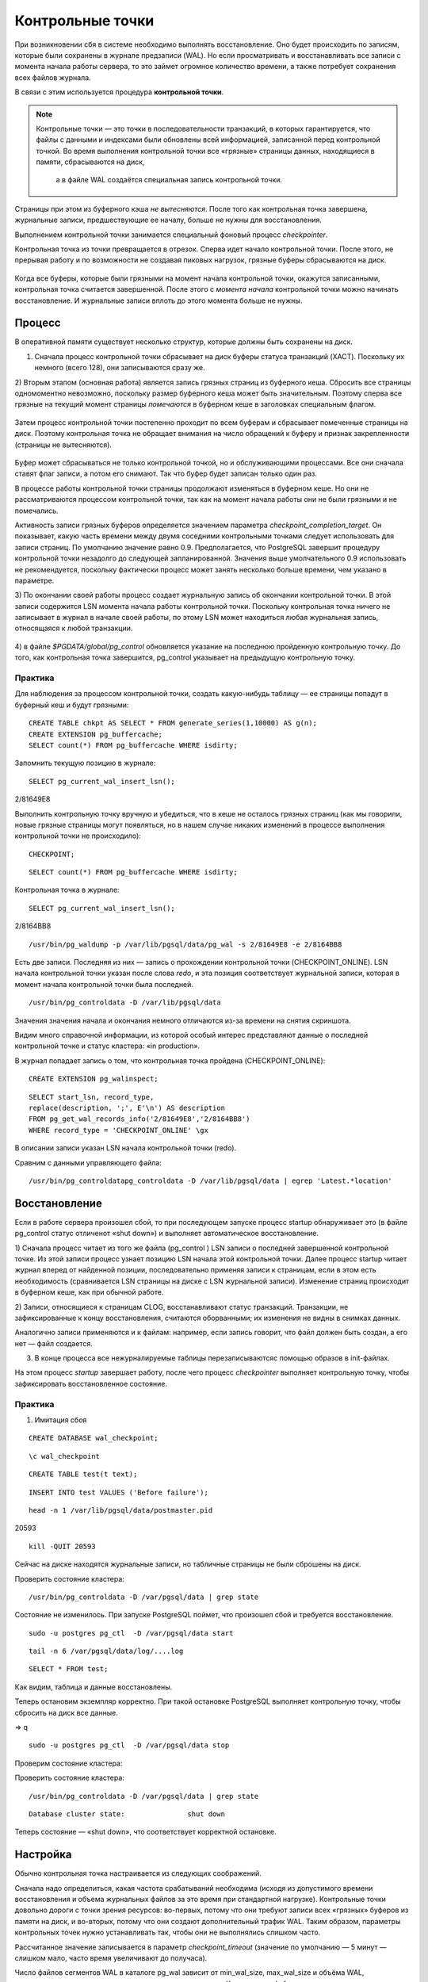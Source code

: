 Контрольные точки
#################

При возникновении сбя в системе необходимо выполнять восстановление. Оно будет происходить
по записям, которые были сохранены в журнале предзаписи (WAL). Но если просматривать и восстанавливать
все записи с момента начала работы сервера, то это займет огромное количество времени,
а также потребует сохранения всех файлов журнала. 

В связи с этим используется процедура **контрольной точки**.

.. note:: Контрольные точки — это точки в последовательности транзакций, в которых гарантируется, что файлы с данными и индексами были обновлены всей информацией, 
          записанной перед контрольной точкой. Во время выполнения контрольной точки все «грязные» страницы данных, находящиеся в памяти, сбрасываются на диск, 
		  а в файле WAL создаётся специальная запись контрольной точки. 

Страницы при этом из буферного кэша *не вытесняются*. После того как контрольная точка завершена, журнальные записи, предшествующие ее началу, больше не нужны для восстановления.

Выполнением контрольной точки занимается специальный фоновый процесс *checkpointer*.

Контрольная точка из точки превращается в отрезок. Сперва идет начало контрольной точки. 
После этого, не прерывая работу и по возможности не создавая пиковых нагрузок, грязные буферы сбрасываются на диск.

.. figure:: img/chpoint_01.png
       :scale: 100 %
       :align: center
       :alt: asda

Когда все буферы, которые были грязными на момент начала контрольной точки, окажутся записанными, контрольная точка считается завершенной. 
После этого с *момента начала* контрольной точки можно начинать восстановление. И журнальные записи вплоть до этого момента больше не нужны.

.. figure:: img/chpoint_02.png
       :scale: 100 %
       :align: center
       :alt: asda
	   
Процесс
*******

В оперативной памяти существует несколько структур, которые должны быть сохранены на диск. 

1) Сначала процесс контрольной точки сбрасывает на диск буферы статуса транзакций (XACT). Поскольку их немного (всего 128), они записываются сразу же.

2) Вторым этапом (основная работа) является запись грязных страниц из буферного кеша. Сбросить все страницы одномоментно невозможно, поскольку размер буферного кеша может быть 
значительным. Поэтому сперва все грязные на текущий момент страницы *помечаются* в буферном кеше в заголовках специальным флагом.

.. figure:: img/chpoint_03.png
       :scale: 100 %
       :align: center
       :alt: asda

Затем процесс контрольной точки постепенно проходит по всем буферам и сбрасывает помеченные страницы на диск. Поэтому контрольная точка не обращает внимания на 
число обращений к буферу и признак закрепленности (страницы не вытесняются).

.. figure:: img/chpoint_04.png
       :scale: 100 %
       :align: center
       :alt: asda


Буфер может сбрасываться не только контрольной точкой, но и обслуживающими процессами. Все они сначала ставят флаг записи, а потом его снимают. 
Так что буфер будет записан только один раз.

В процессе работы контрольной точки страницы продолжают изменяться в буферном кеше. 
Но они не рассматриваются процессом контрольной точки, так как на момент начала работы они не были грязными и не помечались.

Активность записи грязных буферов определяется значением параметра *checkpoint_completion_target*. 
Он показывает, какую часть времени между двумя соседними контрольными точками следует использовать для записи страниц. 
По умолчанию значение равно 0.9. Предполагается, что PostgreSQL завершит процедуру контрольной точки незадолго до следующей запланированной. 
Значения выше умолчательного 0.9 использовать не рекомендуется, поскольку фактически процесс может занять несколько больше времени, чем указано в параметре.

3) По окончании своей работы процесс создает журнальную запись об окончании контрольной точки. В этой записи содержится LSN момента начала работы контрольной точки. 
Поскольку контрольная точка ничего не записывает в журнал в начале своей работы, по этому LSN может находиться любая журнальная запись, относящаяся к любой транзакции.

.. figure:: img/chpoint_05.png
       :scale: 100 %
       :align: center
       :alt: asda

4) в файле *$PGDATA/global/pg_control* обновляется указание на последнюю пройденную контрольную точку. До того, как контрольная точка завершится, pg_control указывает на 
предыдущую контрольную точку.

Практика
========

Для наблюдения за процессом контрольной точки, создать какую-нибудь таблицу — ее страницы попадут в буферный кеш и будут грязными:

::

	CREATE TABLE chkpt AS SELECT * FROM generate_series(1,10000) AS g(n);
	CREATE EXTENSION pg_buffercache;
	SELECT count(*) FROM pg_buffercache WHERE isdirty;

.. figure:: img/chpoint_06.png
       :scale: 100 %
       :align: center
       :alt: asda
	   
Запомнить текущую позицию в журнале:

::

	SELECT pg_current_wal_insert_lsn();	   
	
.. figure:: img/chpoint_07.png
       :scale: 100 %
       :align: center
       :alt: asda	
	
2/81649E8

Выполнить контрольную точку вручную и убедиться, что в кеше не осталось 
грязных страниц (как мы говорили, новые грязные страницы могут появляться, 
но в нашем случае никаких изменений в процессе выполнения контрольной точки 
не происходило):


::

	CHECKPOINT;
	
::

	SELECT count(*) FROM pg_buffercache WHERE isdirty;	
	
.. figure:: img/chpoint_08.png
       :scale: 100 %
       :align: center
       :alt: asda	
	
Контрольная точка в журнале:

::

	SELECT pg_current_wal_insert_lsn();
	
2/8164BB8


::

	/usr/bin/pg_waldump -p /var/lib/pgsql/data/pg_wal -s 2/81649E8 -e 2/8164BB8

.. figure:: img/chpoint_10.png
       :scale: 100 %
       :align: center
       :alt: asda	

Есть две записи. Последняя из них — запись о прохождении контрольной точки (CHECKPOINT_ONLINE). 
LSN начала контрольной точки указан после слова *redo*, и эта позиция соответствует журнальной записи, которая в момент начала контрольной точки была последней.

.. none:: REDO в PostgreSQL — это процесс повторного применения изменений к базе данных, которые были ранее записаны в файлах Write-Ahead Logging (WAL).

::

	/usr/bin/pg_controldata -D /var/lib/pgsql/data

.. figure:: img/chpoint_09.png
       :scale: 100 %
       :align: center
       :alt: asda	

Значения значения начала и окончания немного отличаются из-за времени на снятия скриншота.

Видим много справочной информации, из которой особый интерес представляют данные о последней контрольной точке и статус кластера: «in production».

В журнал попадает запись о том, что контрольная точка пройдена (CHECKPOINT_ONLINE):

::

	CREATE EXTENSION pg_walinspect;

::

	SELECT start_lsn, record_type,
	replace(description, ';', E'\n') AS description
	FROM pg_get_wal_records_info('2/81649E8','2/8164BB8')
	WHERE record_type = 'CHECKPOINT_ONLINE' \gx

.. figure:: img/chpoint_11.png
       :scale: 100 %
       :align: center
       :alt: asda	

В описании записи указан LSN начала контрольной точки (redo).

Сравним с данными управляющего файла:

::

	/usr/bin/pg_controldatapg_controldata -D /var/lib/pgsql/data | egrep 'Latest.*location'
	
Восстановление
**************

Если в работе сервера произошел сбой, то при последующем запуске процесс startup обнаруживает это (в файле pg_control статус отличенот «shut down») 
и выполняет автоматическое восстановление.

1) Сначала процесс читает из того же файла (pg_control ) LSN записи о последней завершенной контрольной точке. Из этой записи процесс узнает позицию LSN 
начала этой контрольной точки. Далее процесс startup читает журнал вперед от найденной позиции, последовательно применяя записи к страницам, если в этом есть необходимость 
(сравнивается LSN страницы на диске с LSN журнальной записи). Изменение страниц происходит в буферном кеше, как при обычной работе.

2) Записи, относящиеся к страницам CLOG, восстанавливают статус транзакций. Транзакции, не зафиксированные к концу восстановления, считаются оборванными; 
их изменения не видны в снимках данных. 

Аналогично записи применяются и к файлам: например, если запись говорит, что файл должен быть создан,  а его нет — файл создается.

3) В конце процесса все нежурналируемые таблицы перезаписываютсяс помощью образов в init-файлах. 

На этом процесс *startup* завершает работу, после чего процесс *checkpointer* выполняет контрольную точку, чтобы зафиксировать восстановленное состояние.

Практика
========

1) Имитация сбоя

::

	CREATE DATABASE wal_checkpoint;

::
	
	\c wal_checkpoint

::

	CREATE TABLE test(t text);

::

	INSERT INTO test VALUES ('Before failure');

::

	head -n 1 /var/lib/pgsql/data/postmaster.pid

20593

::

	kill -QUIT 20593
	
	
Сейчас на диске находятся журнальные записи, но табличные страницы не были сброшены на диск.

Проверить состояние кластера:

::

	/usr/bin/pg_controldata -D /var/pgsql/data | grep state
	
.. figure:: img/chpoint_13.png
       :scale: 100 %
       :align: center
       :alt: asda
	   
Состояние не изменилось. При запуске PostgreSQL поймет, что произошел сбой и требуется восстановление.

::

	sudo -u postgres pg_ctl  -D /var/pgsql/data start


::

	tail -n 6 /var/pgsql/data/log/....log
	
.. figure:: img/chpoint_13.png
       :scale: 100 %
       :align: center
       :alt: asda
	   
	   
::

	SELECT * FROM test;

Как видим, таблица и данные восстановлены.

Теперь остановим экземпляр корректно. При такой остановке PostgreSQL выполняет контрольную точку, чтобы сбросить на диск все данные.

=> \q

::

	sudo -u postgres pg_ctl  -D /var/pgsql/data stop

Проверим состояние кластера:

Проверить состояние кластера:

::

	/usr/bin/pg_controldata -D /var/pgsql/data | grep state
	
::
	
	Database cluster state:               shut down


Теперь состояние — «shut down», что соответствует корректной остановке.


Настройка
**********

Обычно контрольная точка настраивается из следующих соображений.

Сначала надо определиться, какая частота срабатываний необходима (исходя из допустимого времени восстановления и 
объема журнальных файлов за это время при стандартной нагрузке). Контрольные точки довольно дороги с точки зрения ресурсов: 
во-первых, потому что они требуют записи всех «грязных» буферов из памяти на диск, и во-вторых, потому что они создают дополнительный трафик WAL.
Таким образом, параметры контрольных точек нужно устанавливать так, чтобы они не выполнялись слишком часто. 

Рассчитанное значение записывается в параметр *checkpoint_timeout* (значение по умолчанию — 5 минут — слишком мало, часто время увеличивают до получаса).

Число файлов сегментов WAL в каталоге pg_wal зависит от min_wal_size, max_wal_size и объёма WAL, сгенерированного в предыдущих циклах контрольных точек. 
Когда старые файлы сегментов оказываются не нужны, они удаляются или перерабатываются (то есть переименовываются, чтобы стать будущими сегментами в нумерованной последовательности). Если вследствие кратковременного скачка интенсивности записи в WAL предел max_wal_size превышается, ненужные файлы сегментов будут удаляться, пока система не опустится ниже этого предела. 
Однако возможна ситуация, когда нагрузка станет выше расчетной и за указанное время будет сгенерирован слишком большой объем журнальных записей. 
Для этого в параметре *max_wal_size* указывают общий допустимый объем журнальных записей, по умолчанию 1 Gb.

Для восстановления после сбоя сервер должен хранить файлы с момента начала последней завершенной контрольной точкидо начала текущей (объем  между контрольными точками) 
плюс файлы, накопившиеся во время работы текущей контрольной точки. 
Поэтому общий объем можно оценить как (1 + checkpoint_completion_target) * объем-между-контр-точками.

Таким образом большая часть контрольных точек происходитпо расписанию, раз в *checkpoint_timeout* единиц времени. 
Но при повышенной нагрузке контрольная точка вызывается  чаще, чтобы постараться уложиться в объем *max_wal_size*.

	
.. figure:: img/chpoint_15.png
       :scale: 100 %
       :align: center
       :alt: asda
	   

Значение max_wal_size может быть превышено:

- Параметр max_wal_size — только пожелание, но не жесткое ограничение. Может получиться и больше. Это ориентир для процесса *checkpointer*, 
влияющий на активность записи грязных буферов.

- Сервер не имеет права стереть журнальные файлы, еще не переданные через слоты репликации, и еще не записанные в архив при непрерывном архивировании. 
Если этот функционал используется, необходим постоянный мониторинг, потому что можно легко переполнить память сервера.

Можно на случай отставания реплики параметром *wal_keep_size* установить минимальный объем файлов журнала, остающихся после контрольной точки. 
Это не гарантирует, что журнальная запись сохранится до момента, когда она понадобится реплике, но все же позволяет работать без слота репликации.

По умолчанию журнальные файлы могут не удаляться, а просто переименовываться и использоваться заново. Параметр *min_wal_size* задает минимальный неудаляемый объем. 
Это позволяет сэкономить на постоянном создании и удалении файлов. Однако для файловых систем с copy-on-write быстрее создать новый файл, 
поэтому для них рекомендуется отключить переиспользование, установив *wal_recycle=off*.

По умолчанию:

- max_wal_size = 1GB

- wal_keep_size = 0

- wal_recycle = on

- min_wal_size = 80MB

https://postgrespro.ru/docs/postgresql/16/wal-configuration

https://postgrespro.ru/docs/postgresql/16/runtime-config-wal#RUNTIME-CONFIG-WAL-CHECKPOINTS

Практика:
=========

1. Запустить сервер:

::

	sudo -u postgres pg_ctl  -D /var/pgsql/data stop

2. Установить минимальное значение min_wal_size и отключить переиспользование, чтобы после контрольной точки оставалось не больше двух сегментов:

::

	psql wal_checkpoint

::

	ALTER SYSTEM SET min_wal_size = '32MB';
	ALTER SYSTEM SET wal_recycle = off;
	
::

	SELECT pg_reload_conf();

3. Добавить строки в таблицу

::

	INSERT INTO test SELECT g.id::text FROM generate_series(1, 1_000_000) AS g(id);
select 
Список файлов журнала:

::

	SELECT * FROM pg_ls_waldir() ORDER BY name;
	
.. figure:: img/chpoint_16.png
       :scale: 100 %
       :align: center
       :alt: asda

Выполним вручную контрольную точку и опять посмотрим на журнал:

::

	CHECKPOINT;
	

::

	SELECT * FROM pg_ls_waldir() ORDER BY name;


После контрольной точки в журнале осталось не более двух сегментов, в том числе тот, который был текущим в момент ее начала. 
А если в кластере после начала контрольной точки происходили какие-либо изменения, в журнале могли появиться и другие сегменты.

Фоновая запись
**************

Когда обслуживающий процесс собирается вытеснить страницу из буфера, он может обнаружить, что буфер грязный, и ему придется записывать 
эту страницу на диск. Чтобы снизить вероятность таких ситуаций, в дополнение к процессу контрольной точки (checkpointer) существует также 
процесс фоновой записи (*background writer*, *bgwriter* или просто writer).

.. figure:: img/chpoint_17.png
       :scale: 100 %
       :align: center
       :alt: asda


Процесс фоновой записи использует тот же самый алгоритм поиска буферов для вытеснения, что и обслуживающие процессы, только использует свой указатель. 
Он может опережать указатель на "жертву", но никогда не отстает от него.

Записываются буферы, которые одновременно:

- содержат измененные данные (грязные),

- не закреплены (pin count = 0),

- имеют нулевое число обращений (usage count = 0).

Таким образом, фоновый процесс записи, «забегая вперед», находитте буферы, которые с большой вероятностью вскоре потребуется вытеснить. 
За счет этого обслуживающий процесс скорее всего обнаружит, что выбранный им буфер не является грязным.

Процесс фоновой записи имеет смысл настраивать после того, как настроена контрольная точка. 
Совместно эти процессы должны успевать записывать грязные буферы до того, как они потребуются обслуживающим процессам.

Процесс фоновой записи работает циклами. За цикл обрабатывается максимум по *bgwriter_lru_maxpages* страниц (если будет 0 - то ничего не обрабатывается ). 
Между циклами есть пауза в *bgwriter_delay*.

Для определения точного числа буферов для записи используется скользящее среднее буферов, которые запрашивались *обслуживающими процессами* 
с прошлых циклов. Вычисленное количество буферов умножается на коэффициент *bgwriter_lru_multiplier*.

Если грязных буферов процесс не обнаружил(то есть в системе ничего не происходит),, то  он "заасыпает" или "впадает в спячку", 
из которой его выводит обращение серверного процесса за буфером. После этого процесс просыпается и опять работает обычным образом.

При необходимости записи большого количества данных сервер даёт указание ОС произвести промежуточный сброс данных в хранилище (fsync) по 
достижении объема, задаваемого параметром *bgwriter_flush_after*. 
Это уменьшает задержки фиксации транзакцийи выполнение синхронизации в конце контрольной точки

По умолчани:

- bgwriter_delay = 200ms

- bgwriter_lru_maxpages = 100

- bgwriter_lru_multiplier = 2.0

- bgwriter_flush_after = 512kB

Мониторинг
**********

Настройку контрольной точки и фоновой записи можно и нужно корректировать, получая обратную связь от мониторинга.

Параметр *checkpoint_warning* выводит предупреждение, если контрольные точки, вызванные переполнением размера 
журнальных файлов, выполняются слишком часто. Его значение по умолчанию — 30 секунд, и его надо привести 
в соответствие со значением *checkpoint_timeout*. Если это происходит регулярно, 
следует подумать об увеличении *max_wal_size* или уменьшении интервала между контрольными точками *checkpoint_timeout*.

Включенный по умолчанию параметр *log_checkpoints* выводит в журнал подробную информацию о каждой выполненной контрольной точке.

Когда сервер находится в режиме восстановления, можно следить за статусом процессов startup и checkpointer средствами операционной системы, 
например с помощью утилиты *ps*.

Статистику работы процессов, записывающих грязные буферы(контрольной точки, фоновой записи и обслуживающих процессов),
показывает представление *pg_stat_bgwriter*, а начиная с версии 16 — представление *pg_stat_io*.

Практика:
=========

1. Параметр *checkpoint_warning* выводит предупреждение, если контрольные точки, вызванные переполнением размера журнальных файлов, 
выполняются слишком часто. Его значение по умолчанию:

::

	SHOW checkpoint_warning;

30

Его следует привести в соответствие со значением checkpoint_timeout. 

2. Параметр log_checkpoints позволяет получать в журнале сообщений сервера информацию о выполняемых контрольных точках. 
По умолчанию (начиная с PostgreSQL 15) параметр включен:

::

	SHOW log_checkpoints;

::

	on


3. Вствить строки в таблицу, выполнить контрольную точку и проыерить журнал:

::

	INSERT INTO test SELECT g.id::text FROM generate_series(1,100_000) AS g(id);

::

	CHECKPOINT;

Вот какую информацию можно узнать из журнала сообщений:

::

	tail -n 2 /var/lib/pgsql/data/log/

.. figure:: img/chpoint_18.png
       :scale: 100 %
       :align: center
       :alt: asda


Статистика работы процессов контрольной точки и фоновой записи отражается в одном общем представлении 
(раньше обе задачи решались одним процессом; затем их функции разделили, но представление осталось).

::

	SELECT * FROM pg_stat_bgwriter \gx
	
.. figure:: img/chpoint_19.png
       :scale: 100 %
       :align: center
       :alt: asda
	   
-[ RECORD 1 ]---------+------------------------------
checkpoints_timed     | 0
checkpoints_req       | 4
checkpoint_write_time | 97
checkpoint_sync_time  | 2779
buffers_checkpoint    | 5842
buffers_clean         | 0
maxwritten_clean      | 0
buffers_backend       | 5179
buffers_backend_fsync | 0
buffers_alloc         | 6117
stats_reset           | 2025-04-09 21:22:58.123802+03

checkpoints_timed — контрольные точки по расписанию (checkpoint_timeout);
checkpoints_req — контрольные точки по требованию (max_wal_size) и выполненные вручную;
buffers_checkpoint — страницы, сброшенные при контрольных точках;
buffers_clean — страницы, сброшенные процессом фоновой записи;
buffers_backend — страницы, сброшенные обслуживающими процессами;
maxwritten_clean — количество остановок по достижению bgwriter_lru_maxpages.

В хорошо настроенной системе значение *buffers_backend* должно быть существенно меньше, чем сумма* buffers_checkpoint + buffers_clean*.

Большое значение *checkpoints_req* (по сравнению с checkpoints_timed) говорит о том, что контрольные точки происходят чаще, чем предполагалось.

Однако информация об объеме ввода-вывода, выдаваемая представлением *pg_stat_bgwriter*, не вполне корректна: в столбце buffers_backend отражены результаты работы не только клиентских процессов, но и некоторых других (например, автоочистки). В этот же столбец добавляются операции расширения файлов отношений, хотя это не запись из буферного кеша на диск.

Использование представления *pg_stat_io* предоставляет статистику в более информативном виде:

::

	SELECT backend_type,
	sum(writes) AS writes,
	sum(fsyncs) AS fsyncs,
	sum(extends) AS extends,
	op_bytes
	FROM pg_stat_io WHERE backend_type IN ('checkpointer', 'client backend', 'background writer')
	GROUP BY backend_type, op_bytes;

.. figure:: img/chpoint_20.png
       :scale: 100 %
       :align: center
       :alt: asda


   backend_type    | writes | fsyncs | extends | op_bytes 
-------------------+--------+--------+---------+----------
 client backend    |      0 |      0 |    4871 |     8192
 background writer |      0 |      0 |         |     8192
 checkpointer      |   5842 |    333 |         |     8192
(3 rows)

writes — количество операций записи;
fsyncs — количество вызовов fsync;
extends — количество операций расширения отношений.

Практика
********

1. Настройте выполнение контрольной точки раз в 30 секунд. Установите параметры min_wal_size и max_wal_size в 16 МБ.

2. Несколько минут c помощью утилиты pgbench подавайте нагрузку 100 транзакций/сек.

3. Измерьте, какой объем журнальных файлов был сгенерирован за это время.

4. Проверьте данные статистики и оцените, какой объем приходится в среднем на одну контрольную точку.
Все ли контрольные точки выполнялись по расписанию?Как можно объяснить полученный результат?

5. Сбросьте настройки к значениям по умолчанию.
